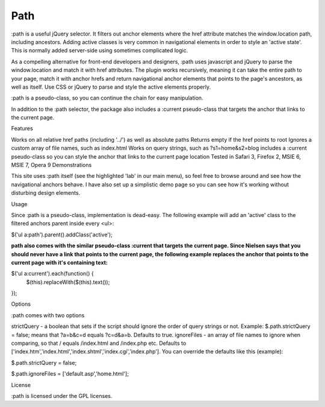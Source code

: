 ====
Path
====

:path is a useful jQuery selector. It filters out anchor elements where the href attribute matches the window.location path, including ancestors.
Adding active classes is very common in navigational elements in order to style an 'active state'. This is normally added server-side using sometimes complicated logic.

As a compelling alternative for front-end developers and designers, :path uses javascript and jQuery to parse the window.location and match it with href attributes. The plugin works recursively, meaning it can take the entire path to your page, match it with anchor hrefs and return navigational anchor elements that points to the page's ancestors, as well as itself. Use CSS or jQuery to parse and style the active elements properly.

:path is a pseudo-class, so you can continue the chain for easy manipulation.

In addition to the :path selector, the package also includes a :current pseudo-class that targets the anchor that links to the current page.

Features

Works on all relative href paths (including '../') as well as absolute paths
Returns empty if the href points to root
Ignores a custom array of file names, such as index.html
Works on query strings, such as ?s1=home&s2=blog
includes a :current pseudo-class so you can style the anchor that links to the current page location
Tested in Safari 3, Firefox 2, MSIE 6, MSIE 7, Opera 9
Demonstrations

This site uses :path itself (see the highlighted 'lab' in our main menu), so feel free to browse around and see how the navigational anchors behave. I have also set up a simplistic demo page so you can see how it's working without disturbing design elements.

Usage

Since :path is a pseudo-class, implementation is dead-easy. The following example will add an 'active' class to the filtered anchors parent inside every <ul>:

$('ul a:path').parent().addClass('active');

:path also comes with the similar pseudo-class :current that targets the current page. Since Nielsen says that you should never have a link that points to the current page, the following example replaces the anchor that points to the current page with it's containing text:

$('ul a:current').each(function() { 
    $(this).replaceWith($(this).text()); 
});

Options

:path comes with two options

strictQuery - a boolean that sets if the script should ignore the order of query strings or not. Example: $.path.strictQuery = false; means that ?a=b&c=d equals ?c=d&a=b. Defaults to true.
ignoreFiles - an array of file names to ignore when comparing, so that / equals /index.html and /index.php etc. Defaults to ['index.htm','index.html','index.shtml','index.cgi','index.php'].
You can override the defaults like this (example):

$.path.strictQuery = false;

$.path.ignoreFiles = ['default.asp','home.html'];

License

:path is licensed under the GPL licenses.